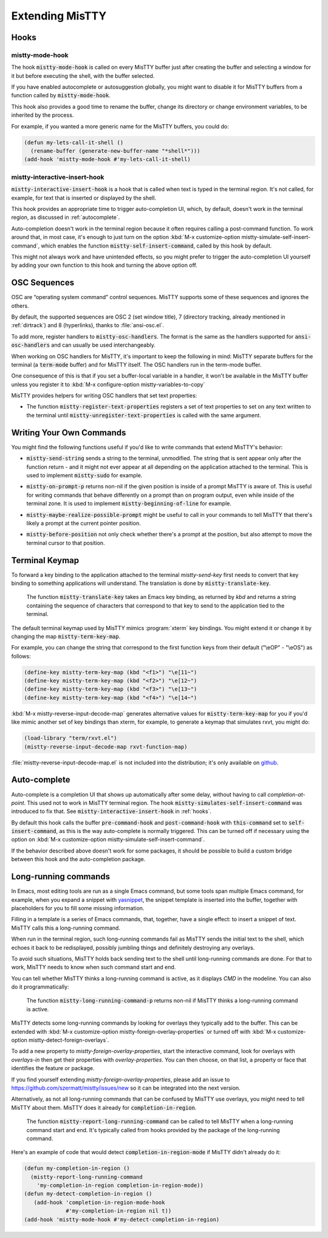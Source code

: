 Extending MisTTY
================

.. _hooks:

Hooks
-----

mistty-mode-hook
^^^^^^^^^^^^^^^^

.. index::
   pair: variable; mistty-mode-hook
   pair: hook; mistty-mode-hook

The hook :code:`mistty-mode-hook` is called on every MisTTY buffer
just after creating the buffer and selecting a window for it but
before executing the shell, with the buffer selected.

If you have enabled autocomplete or autosuggestion globally, you might
want to disable it for MisTTY buffers from a function called by
:code:`mistty-mode-hook`.

This hook also provides a good time to rename the buffer, change its
directory or change environment variables, to be inherited by the
process.

For example, if you wanted a more generic name for the MisTTY buffers,
you could do:

.. code-block:: elisp

  (defun my-lets-call-it-shell ()
    (rename-buffer (generate-new-buffer-name "*shell*")))
  (add-hook 'mistty-mode-hook #'my-lets-call-it-shell)

.. index::
   pair: variable; mistty-interactive-insert-hook
   pair: hook; mistty-interactive-interactive

mistty-interactive-insert-hook
^^^^^^^^^^^^^^^^^^^^^^^^^^^^^^

:code:`mistty-interactive-insert-hook` is a hook that is called when
text is typed in the terminal region. It's not called, for example,
for text that is inserted or displayed by the shell.

This hook provides an appropriate time to trigger auto-completion UI,
which, by default, doesn't work in the terminal region, as discussed
in :ref:`autocomplete`.

Auto-completion doesn't work in the terminal region because it often
requires calling a post-command function. To work around that, in most
case, it's enough to just turn on the option :kbd:`M-x
customize-option mistty-simulate-self-insert-command`, which enables
the function :code:`mistty-self-insert-command`, called by this hook
by default.

This might not always work and have unintended effects, so you might
prefer to trigger the auto-completion UI yourself by adding your own
function to this hook and turning the above option off.

.. _osc:

OSC Sequences
-------------

OSC are “operating system command” control sequences. MisTTY supports
some of these sequences and ignores the others.

By default, the supported sequences are OSC 2 (set window title), 7
(directory tracking, already mentioned in :ref:`dirtrack`) and 8
(hyperlinks), thanks to :file:`ansi-osc.el`.

.. index:: pair: variable; mistty-osc-handlers

To add more, register handlers to :code:`mistty-osc-handlers`. The
format is the same as the handlers supported for
:code:`ansi-osc-handlers` and can usually be used interchangeably.

When working on OSC handlers for MisTTY, it's important to keep the
following in mind: MisTTY separate buffers for the terminal (a
:code:`term-mode` buffer) and for MisTTY itself. The OSC handlers run
in the term-mode buffer.

.. index:: pair: variable; mistty-variables-to-copy

One consequence of this is that if you set a buffer-local variable in
a handler, it won't be available in the MisTTY buffer unless you
register it to :kbd:`M-x configure-option mistty-variables-to-copy`

MisTTY provides helpers for writing OSC handlers that set text
properties:

.. index::
   pair: command; mistty-register-text-properties
   pair: command; mistty-unregister-text-properties

- The function :code:`mistty-register-text-properties` registers a set
  of text properties to set on any text written to the terminal until
  :code:`mistty-unregister-text-properties` is called with the
  same argument.

.. _custom-commands:

Writing Your Own Commands
-------------------------

You might find the following functions useful if you'd like to write
commands that extend MisTTY's behavior:

.. index:: pair: function; mistty-send-string

- :code:`mistty-send-string` sends a string to the terminal,
  unmodified. The string that is sent appear only after the function
  return - and it might not ever appear at all depending on the
  application attached to the terminal. This is used to implement
  :code:`mistty-sudo` for example.

.. index:: pair: function; mistty-on-prompt-p

- :code:`mistty-on-prompt-p` returns non-nil if the given position is
  inside of a prompt MisTTY is aware of. This is useful for writing
  commands that behave differently on a prompt than on program output,
  even while inside of the terminal zone. It is used to implement
  :code:`mistty-beginning-of-line` for example.

.. index:: pair: function; mistty-maybe-realize-possible-prompt

- :code:`mistty-maybe-realize-possible-prompt` might be useful to call
  in your commands to tell MisTTY that there's likely a prompt at the
  current pointer position.

.. index:: pair: function; mistty-before-position

- :code:`mistty-before-position` not only check whether there's a
  prompt at the position, but also attempt to move the terminal cursor
  to that position.

.. _term-keymap:

Terminal Keymap
---------------

.. index::
   pair: function; mistty-translate-key
   pair: map; mistty-term-key-map

To forward a key binding to the application attached to the terminal
`mistty-send-key` first needs to convert that key binding to something
applications will understand. The translation is done by
:code:`mistty-translate-key`.

    The function :code:`mistty-translate-key` takes an Emacs key
    binding, as returned by `kbd` and returns a string containing the
    sequence of characters that correspond to that key to send to the
    application tied to the terminal.

The default terminal keymap used by MisTTY mimics :program:`xterm` key
bindings. You might extend it or change it by changing the map
:code:`mistty-term-key-map`.

For example, you can change the string that correspond to the first
function keys from their default ("\\eOP" - "\\eOS") as follows:

.. code-block:: elisp

    (define-key mistty-term-key-map (kbd "<f1>") "\e[11~")
    (define-key mistty-term-key-map (kbd "<f2>") "\e[12~")
    (define-key mistty-term-key-map (kbd "<f3>") "\e[13~")
    (define-key mistty-term-key-map (kbd "<f4>") "\e[14~")

.. index:: pair: function; mistty-reverse-input-decode-map

:kbd:`M-x mistty-reverse-input-decode-map` generates alternative
values for :code:`mistty-term-key-map` for you if you'd like mimic
another set of key bindings than xterm, for example, to generate a
keymap that simulates rxvt, you might do:

.. code-block:: elisp

   (load-library "term/rxvt.el")
   (mistty-reverse-input-decode-map rxvt-function-map)

:file:`mistty-reverse-input-decode-map.el` is not included into the
distribution; it's only available on `github
<https://github.com/szermatt/mistty/tree/master/extras>`_.

.. _autocomplete:

Auto-complete
-------------

.. index::
   pair: variable; mistty-simulate-self-insert-command

Auto-complete is a completion UI that shows up automatically after
some delay, without having to call `completion-at-point`. This used
not to work in MisTTY terminal region. The hook
:code:`mistty-simulates-self-insert-command` was introduced to fix
that. See :code:`mistty-interactive-insert-hook` in :ref:`hooks`.

By default this hook calls the buffer :code:`pre-command-hook` and
:code:`post-command-hook` with :code:`this-command` set to
:code:`self-insert-command`, as this is the way auto-complete is
normally triggered. This can be turned off if necessary using the
option on :kbd:`M-x customize-option
mistty-simulate-self-insert-command`.

If the behavior described above doesn't work for some packages, it
should be possible to build a custom bridge between this hook and the
auto-completion package.

.. _lrc:

Long-running commands
---------------------

In Emacs, most editing tools are run as a single Emacs command, but
some tools span multiple Emacs command, for example, when you expand a
snippet with `yasnippet <https://github.com/joaotavora/yasnippet>`_,
the snippet template is inserted into the buffer, together with
placeholders for you to fill some missing information.

Filling in a template is a series of Emacs commands, that, together,
have a single effect: to insert a snippet of text. MisTTY calls this a
long-running command.

When run in the terminal region, such long-running commands fail as
MisTTY sends the initial text to the shell, which echoes it back to be
redisplayed, possibly jumbling things and definitely destroying any
overlays.

To avoid such situations, MisTTY holds back sending text to the shell
until long-running commands are done. For that to work, MisTTY needs
to know when such command start and end.

You can tell whether MisTTY thinks a long-running command is active,
as it displays *CMD* in the modeline. You can also do it
programmatically:

    .. index::
       pair: function; mistty-long-running-command-p

    The function :code:`mistty-long-running-command-p` returns non-nil
    if MisTTY thinks a long-running command is active.


.. index::
   pair: variable; mistty-detect-foreign-overlays
   pair: option; mistty-detect-foreign-overlays
   pair: variable; mistty-foreign-overlay-properties
   pair: option; mistty-foreign-overlay-properties

MisTTY detects some long-running commands by looking for overlays they
typically add to the buffer. This can be extended with :kbd:`M-x
customize-option mistty-foreign-overlay-properties` or turned off with
:kbd:`M-x customize-option mistty-detect-foreign-overlays`.

To add a new property to `mistty-foreign-overlay-properties`, start
the interactive command, look for overlays with `overlays-in` then get
their properties with `overlay-properties`. You can then choose, on
that list, a property or face that identifies the feature or package.

If you find yourself extending `mistty-foreign-overlay-properties`,
please add an issue to https://github.com/szermatt/mistty/issues/new
so it can be integrated into the next version.

Alternatively, as not all long-running commands that can be confused
by MisTTY use overlays, you might need to tell MisTTY about them.
MisTTY does it already for :code:`completion-in-region`.

    .. index::
       pair: function; mistty-report-long-running-command

    The function :code:`mistty-report-long-running-command` can be
    called to tell MisTTY when a long-running command start and end.
    It's typically called from hooks provided by the package of the
    long-running command.

Here's an example of code that would detect
:code:`completion-in-region-mode` if MisTTY didn't already do it:

.. code-block:: elisp

    (defun my-completion-in-region ()
      (mistty-report-long-running-command
        'my-completion-in-region completion-in-region-mode))
    (defun my-detect-completion-in-region ()
       (add-hook 'completion-in-region-mode-hook
                 #'my-completion-in-region nil t))
    (add-hook 'mistty-mode-hook #'my-detect-completion-in-region)
